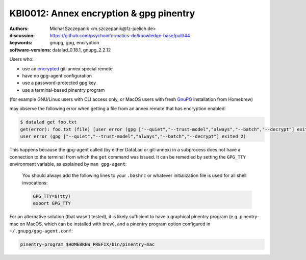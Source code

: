 .. index::
   single: git-annex; encryption

KBI0012: Annex encryption & gpg pinentry
========================================

:authors: Michał Szczepanik <m.szczepanik@fz-juelich.de>
:discussion: https://github.com/psychoinformatics-de/knowledge-base/pull/44
:keywords: gnupg, gpg, encryption
:software-versions: datalad_0.18.1, gnupg_2.2.12

Users who:

* use an `encrypted`_ git-annex special remote
* have no gpg-agent configuration
* use a password-protected gpg key
* use a terminal-based pinentry program

(for example GNU/Linux users with CLI access only, or MacOS users with
fresh `GnuPG`_ installation from Homebrew)

.. _encrypted: https://git-annex.branchable.com/encryption/
.. _gnupg: https://formulae.brew.sh/formula/gnupg

may observe the following error when getting a file from an annex
remote that has encryption enabled:

.. code-block:: console

   $ datalad get foo.txt
   get(error): foo.txt (file) [user error (gpg ["--quiet","--trust-model","always","--batch","--decrypt"] exited 2)
   user error (gpg ["--quiet","--trust-model","always","--batch","--decrypt"] exited 2)

This happens because the gpg-agent called (by either DataLad or
git-annex) in a subprocess does not have a connection to the terminal
from which the ``get`` command was issued. It can be remedied by
setting the ``GPG_TTY`` environment variable, as explained by ``man
gpg-agent``:

  You should always add the following lines to your ``.bashrc`` or
  whatever initialization file is used for all shell invocations:

  .. code-block:: bash

    GPG_TTY=$(tty)
    export GPG_TTY

For an alternative solution (that wasn't tested), it is likely
sufficient to have a graphical pinentry program (e.g. pinentry-mac on
MacOS, which can be installed with brew), and a pinentry program
option configured in ``~/.gnupg/gpg-agent.conf``:

.. code-block:: none

   pinentry-program $HOMEBREW_PREFIX/bin/pinentry-mac

